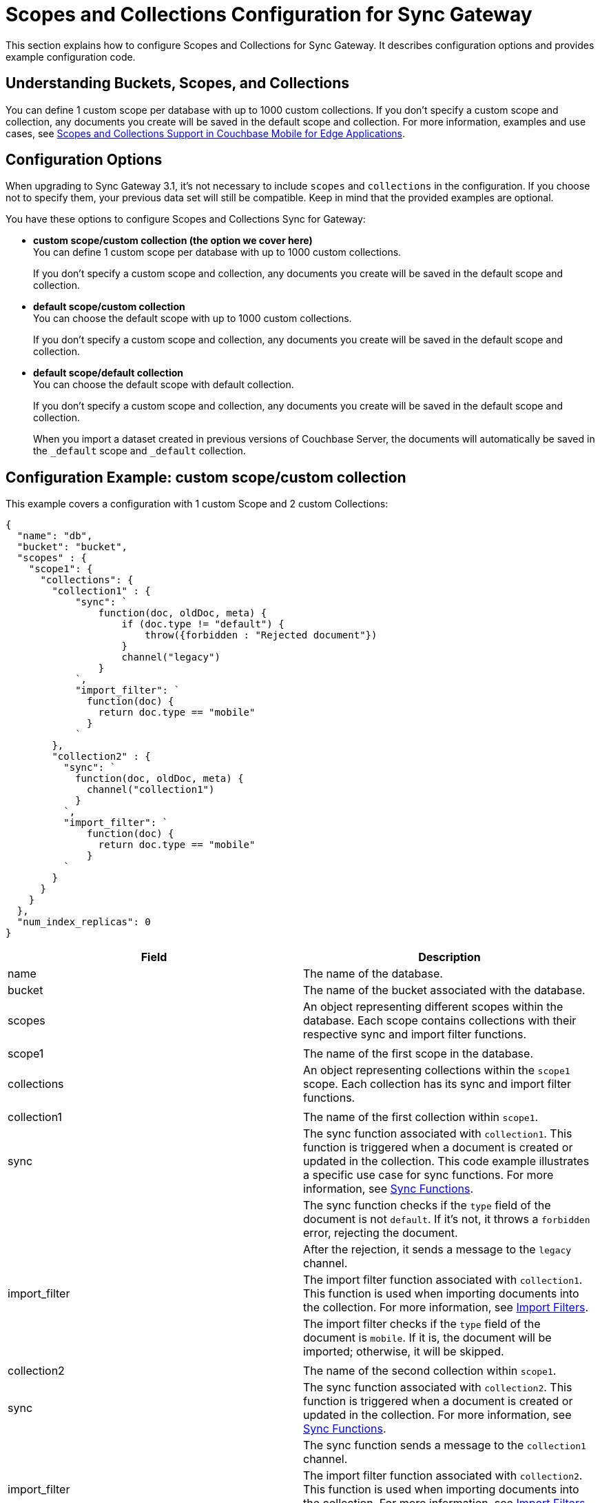 = Scopes and Collections Configuration for Sync Gateway
:page-aliases: learn/scopes-and-collections-config.adoc
ifdef::show_edition[:page-edition: {release}]
ifdef::prerelease[:page-status: {prerelease}]
:page-role:
:page-content: conceptual
:description: pass:q[Configure Scopes and Collections for Sync Gateway - Examples with descriptions.]

This section explains how to configure Scopes and Collections for Sync Gateway. 
It describes configuration options and provides example configuration code.

== Understanding Buckets, Scopes, and Collections
You can define 1 custom scope per database with up to 1000 custom collections. If you don’t specify a custom scope and collection, any documents you create will be saved in the default scope and collection. For more information, examples and use cases, see https://www.couchbase.com/blog/scopes-collections-couchbase-mobile/[Scopes and Collections Support in Couchbase Mobile for Edge Applications].

== Configuration Options

When upgrading to Sync Gateway 3.1, it's not necessary to include `scopes` and `collections` in the configuration. 
If you choose not to specify them, your previous data set will still be compatible. 
Keep in mind that the provided examples are optional.

You have these options to configure Scopes and Collections Sync for Gateway:

* *custom scope/custom collection (the option we cover here)* +
You can define 1 custom scope per database with up to 1000 custom collections.
+
If you don't specify a custom scope and collection, any documents you create will be saved in the default scope and collection.

* *default scope/custom collection* +
You can choose the default scope with up to 1000 custom collections.
+
If you don't specify a custom scope and collection, any documents you create will be saved in the default scope and collection.

* *default scope/default collection* +
You can choose the default scope with default collection.
+
If you don't specify a custom scope and collection, any documents you create will be saved in the default scope and collection.
+

When you import a dataset created in previous versions of Couchbase Server, the documents will automatically be saved in the `_default` scope and `_default` collection.

== Configuration Example: custom scope/custom collection

This example covers a configuration with 1 custom Scope and 2 custom Collections:

[source,javascript]
----
{
  "name": "db",
  "bucket": "bucket",
  "scopes" : {
    "scope1": {
      "collections": {
        "collection1" : {
            "sync": `
                function(doc, oldDoc, meta) {
                    if (doc.type != "default") {
                        throw({forbidden : "Rejected document"})
                    }
                    channel("legacy")
                }
            `,
            "import_filter": `
              function(doc) {
                return doc.type == "mobile"
              }
            `
        },
        "collection2" : {
          "sync": `
            function(doc, oldDoc, meta) {
              channel("collection1")
            }
          `,
          "import_filter": `
              function(doc) {
                return doc.type == "mobile"
              }
          `
        }
      }
    }
  },
  "num_index_replicas": 0
}
----

|===
| Field                 | Description

| name                  | The name of the database.
| bucket                | The name of the bucket associated with the database.
| scopes                | An object representing different scopes within the database. Each scope contains collections with their respective sync and import filter functions.
|                       |
| scope1                | The name of the first scope in the database.
| collections           | An object representing collections within the `scope1` scope. Each collection has its sync and import filter functions.
|                       |
| collection1           | The name of the first collection within `scope1`.
| sync                  | The sync function associated with `collection1`. This function is triggered when a document is created or updated in the collection. This code example illustrates a specific use case for sync functions. 
For more information, see xref:sync-function.adoc[Sync Functions].
|                       | The sync function checks if the `type` field of the document is not `default`. If it's not, it throws a `forbidden` error, rejecting the document.
|                       | After the rejection, it sends a message to the `legacy` channel.
| import_filter         | The import filter function associated with `collection1`. This function is used when importing documents into the collection. 
For more information, see xref:import-filter.adoc[Import Filters].
|                       | The import filter checks if the `type` field of the document is `mobile`. If it is, the document will be imported; otherwise, it will be skipped.
|                       |
| collection2           | The name of the second collection within `scope1`.
| sync                  | The sync function associated with `collection2`. This function is triggered when a document is created or updated in the collection. 
For more information, see xref:sync-function.adoc[Sync Functions].
|                       | The sync function sends a message to the `collection1` channel.
| import_filter         | The import filter function associated with `collection2`. This function is used when importing documents into the collection. 
For more information, see xref:import-filter.adoc[Import Filters].
|                       | The import filter checks if the `type` field of the document is `mobile`. If it is, the document will be imported; otherwise, it will be skipped.
|                       |
| num_index_replicas    | The number of index replicas. In this case, it is set to 0, meaning no replicas of indexes will be created for this database.
|===

== Configuration Example: Dynamic Access Grant

[source,javascript]
----
function(doc, oldDoc, meta) {
   if (doc.userId) {
       channelId = "channel.profile:"+ doc.userId;
       // Assign document to channel
       channel(channelId);
       // Grant user access to channel
       access(doc.userId, channelId);
   }
   if (doc.providerId) {
       // Grant provider user access to channel
       access(doc.providerId, channelId);
   }
}
----

|===
| Field           | Explanation

| doc             | The `doc` object contains the data for the current document being processed.
| oldDoc          | The `oldDoc` object contains the previous version of the document (if available).
| meta            | The `meta` object contains metadata about the document, such as its expiration time.
| doc.userId      | Checks if the `doc` object contains a field called `userId`.
| channelId       | The string that represents the channel where the document is assigned.
| channel()       | A function used to assign the document to a channel represented by the `channelId`.
| access()        | A function used to grant access to a user for a specific channel.
| doc.providerId  | Checks if the `doc` object contains a field called `providerId`.
|===


== Configuration Example: Custom Sync Function

[source,javascript]
----
function(doc, oldDoc, meta) {
   // Only users with provider role can update document
   requireRole("provider");
   if (doc.userId) {
       channelId = "channel.medication:"+ doc.userId;
       // Assign document to channel
       channel(channelId);
       // Grant user access to channel
       access(doc.userId, channelId);
     }
}
----

|===
| Field                                      | Explanation

| function                               | The function starts with `function(doc, oldDoc, meta)`. It takes three parameters: `doc`, `oldDoc`, and `meta`. These parameters represent the document being updated, the old version of the document, and metadata related to the update, respectively.
| requireRole                                 | The `requireRole("provider")` function checks whether the user performing the update has the "provider" role. If not, the update will not be allowed.
| if (doc.userId)                                 | A conditional check: `if (doc.userId)`. This checks whether the `doc` object has a property called `userId`. If this property exists, the following code will be executed.
| channelId                             | If the `doc.userId` property exists, the `channelId` variable is assigned a value in the format `"channel.medication:" + doc.userId`. This creates a unique channel ID based on the `userId` of the document.
| channel(channelId)                 | The `channel(channelId)` function is called, which associates the document with the channel specified by `channelId`. This is usually done in databases to organize and group documents based on certain criteria.
| access(doc.userId, channelId)                   | The `access(doc.userId, channelId)` function is called, which grants the user with `doc.userId` access to the channel identified by `channelId`. This access control mechanism ensures that only authorized users can view or interact with the documents in the channel.
|===

